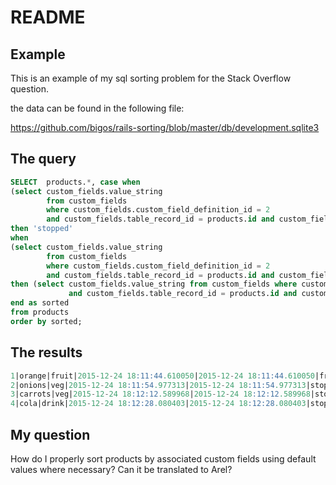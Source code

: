 * README

** Example
This is an example of my sql sorting problem for the Stack Overflow question.

the data can be found in the following file:

https://github.com/bigos/rails-sorting/blob/master/db/development.sqlite3

** The query

#+BEGIN_SRC sql
SELECT  products.*, case when
(select custom_fields.value_string
        from custom_fields
        where custom_fields.custom_field_definition_id = 2
        and custom_fields.table_record_id = products.id and custom_fields.belongs_to_table = 'product') is null
then 'stopped'
when
(select custom_fields.value_string
        from custom_fields
        where custom_fields.custom_field_definition_id = 2
        and custom_fields.table_record_id = products.id and custom_fields.belongs_to_table = 'product') is not null
then (select custom_fields.value_string from custom_fields where custom_fields.custom_field_definition_id = 2
             and custom_fields.table_record_id = products.id and custom_fields.belongs_to_table = 'product')
end as sorted
from products
order by sorted;
#+END_SRC

** The results

#+BEGIN_SRC sql
1|orange|fruit|2015-12-24 18:11:44.610050|2015-12-24 18:11:44.610050|fruits of the world
2|onions|veg|2015-12-24 18:11:54.977313|2015-12-24 18:11:54.977313|stopped
3|carrots|veg|2015-12-24 18:12:12.589968|2015-12-24 18:12:12.589968|stopped
4|cola|drink|2015-12-24 18:12:28.080403|2015-12-24 18:12:28.080403|stopped
#+END_SRC


** My question

How do I properly sort products by associated custom fields using default values where necessary?
Can it be translated to Arel?
